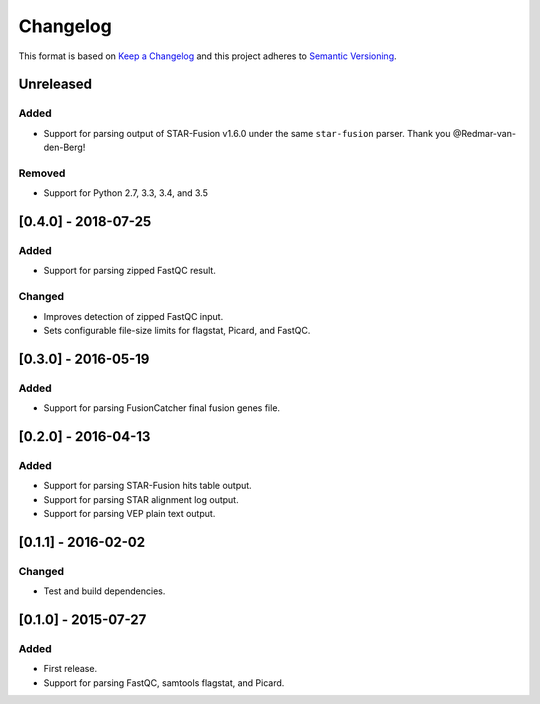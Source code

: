 .. :changelog:

Changelog
=========

This format is based on
`Keep a Changelog <https://keepachangelog.com/en/1.0.0/>`_ and this project
adheres to `Semantic Versioning <https://semver.org/spec/v2.0.0.html>`_.


Unreleased
^^^^^^^^^^

Added
-----
* Support for parsing output of STAR-Fusion v1.6.0 under the same
  ``star-fusion`` parser. Thank you @Redmar-van-den-Berg!

Removed
-------
* Support for Python 2.7, 3.3, 3.4, and 3.5


[0.4.0] - 2018-07-25
^^^^^^^^^^^^^^^^^^^^

Added
-----
* Support for parsing zipped FastQC result.

Changed
-------
* Improves detection of zipped FastQC input.
* Sets configurable file-size limits for flagstat, Picard, and FastQC.


[0.3.0] - 2016-05-19
^^^^^^^^^^^^^^^^^^^^

Added
-----
* Support for parsing FusionCatcher final fusion genes file.


[0.2.0] - 2016-04-13
^^^^^^^^^^^^^^^^^^^^

Added
-----
* Support for parsing STAR-Fusion hits table output.
* Support for parsing STAR alignment log output.
* Support for parsing VEP plain text output.


[0.1.1] - 2016-02-02
^^^^^^^^^^^^^^^^^^^^

Changed
-------
* Test and build dependencies.


[0.1.0] - 2015-07-27
^^^^^^^^^^^^^^^^^^^^

Added
-----
* First release.
* Support for parsing FastQC, samtools flagstat, and Picard.
